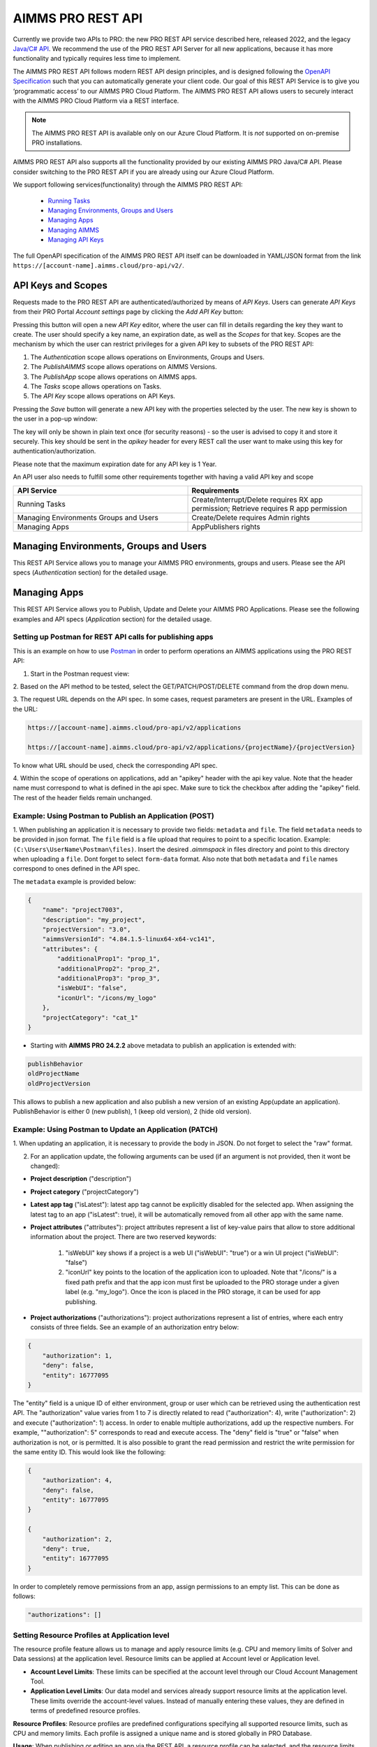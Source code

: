 AIMMS PRO REST API
==================

Currently we provide two APIs to PRO: the new PRO REST API service described here, released 2022, and the legacy `Java/C# API <../pro/api.html>`_. We recommend the use of the PRO REST API Server for all new applications, because it has more functionality and typically requires less time to implement. 

The AIMMS PRO REST API follows modern REST API design principles, and is designed following the `OpenAPI Specification <https://swagger.io/specification/>`_ such that you can automatically generate your client code. Our goal of this REST API Service is to give you ‘programmatic access’ to our AIMMS PRO Cloud Platform. The AIMMS PRO REST API allows users to securely interact with the AIMMS PRO Cloud Platform via a REST interface. 

.. note::

	The AIMMS PRO REST API is available only on our Azure Cloud Platform. It is *not* supported on on-premise PRO installations.

AIMMS PRO REST API also supports all the functionality provided by our existing AIMMS PRO Java/C# API. Please consider switching to the PRO REST API if you are already using our Azure Cloud Platform.

We support following services(functionality) through the AIMMS PRO REST API:

    - `Running Tasks <https://documentation.aimms.com/cloud/tasks.html>`_
    - `Managing Environments, Groups and Users <rest-api.html#managing-users-and-groups>`__
    - `Managing Apps <rest-api.html#managing-apps>`__
    - `Managing AIMMS <rest-api.html#managing-aimms>`__
    - `Managing API Keys <rest-api.html#managing-api-keys>`__

	
The full OpenAPI specification of the AIMMS PRO REST API itself can be downloaded in YAML/JSON format from the link ``https://[account-name].aimms.cloud/pro-api/v2/``. 

API Keys and Scopes
-------------------

Requests made to the PRO REST API are authenticated/authorized by means of *API Keys*.
Users can generate *API Keys* from their PRO Portal *Account settings* page by clicking
the *Add API Key* button:

.. image:: images/key1.jpg
    :align: center

Pressing this button will open a new *API Key* editor, where the user can fill in
details regarding the key they want to create. The user should specify a key name,
an expiration date, as well as the *Scopes* for that key. Scopes are the
mechanism by which the user can restrict privileges for a given API key to
subsets of the PRO REST API:

1. The *Authentication* scope allows operations on Environments, Groups and Users.
2. The *PublishAIMMS* scope allows operations on AIMMS Versions.
3. The *PublishApp* scope allows operations on AIMMS apps.
4. The *Tasks* scope allows operations on Tasks.
5. The *API Key* scope allows operations on API Keys.

.. image:: images/key2.jpg
    :align: center

Pressing the *Save* button will generate a new API key with the properties selected by the user.
The new key is shown to the user in a pop-up window:

.. image:: images/api-keys3.jpg
    :align: center

The key will only be shown in plain text once (for security reasons) - so the user
is advised to copy it and store it securely. This key should be sent in the *apikey*
header for every REST call the user want to make using this key for
authentication/authorization.

Please note that the maximum expiration date for any API key is 1 Year.

An API user also needs to fulfill some other requirements together with having a valid API key and scope

.. csv-table:: 
   :header: "API Service", "Requirements"
   :widths: 30, 30

    Running Tasks , Create/Interrupt/Delete requires RX app permission; Retrieve requires R app permission
	Managing Environments Groups and Users , Create/Delete requires Admin rights
	Managing Apps , AppPublishers rights 

Managing Environments, Groups and Users
---------------------------------------

This REST API Service allows you to manage your AIMMS PRO environments, groups and users. Please see the API specs (*Authentication* section) for the detailed usage.

Managing Apps
-------------

This REST API Service allows you to Publish, Update and Delete your AIMMS PRO Applications. Please see the following examples and API specs (*Application* section) for the detailed usage.

Setting up Postman for REST API calls for publishing apps
^^^^^^^^^^^^^^^^^^^^^^^^^^^^^^^^^^^^^^^^^^^^^^^^^^^^^^^^^

This is an example on how to use `Postman <https://www.postman.com/>`_ in order
to perform operations an AIMMS applications using the PRO REST API:

1. Start in the Postman request view:

.. image:: images/RequestView.PNG
    :align: center

2. Based on the API method to be tested, select the GET/PATCH/POST/DELETE
command from the drop down menu.

3. The request URL depends on the API spec. In some cases, request parameters are present in the URL.
Examples of the URL:

.. code-block:: php

        https://[account-name].aimms.cloud/pro-api/v2/applications

        https://[account-name].aimms.cloud/pro-api/v2/applications/{projectName}/{projectVersion}

To know what URL should be used, check the corresponding API spec.

4. Within the scope of operations on applications, add an "apikey" header with the api key value.
Note that the header name must correspond to what is defined in the api spec. Make sure to tick the checkbox
after adding the "apikey" field. The rest of the header fields remain unchanged.

.. image:: images/HeadersView.PNG
    :align: center


Example: Using Postman to Publish an Application (POST)
^^^^^^^^^^^^^^^^^^^^^^^^^^^^^^^^^^^^^^^^^^^^^^^^^^^^^^^

1. When publishing an application it is necessary to provide two fields: ``metadata`` and ``file``.
The field ``metadata`` needs to be provided in json format. The ``file`` field is a file upload that
requires to point to a specific location. Example: ``(C:\Users\UserName\Postman\files)``.
Insert the desired *.aimmspack* in files directory and point to this directory when uploading a ``file``.
Dont forget to select ``form-data`` format. Also note that both ``metadata`` and ``file`` names correspond
to ones defined in the API spec.

.. image:: images/PostView.PNG
    :align: center


The ``metadata`` example is provided below:

.. code-block:: php

        {
            "name": "project7003",
            "description": "my_project",
            "projectVersion": "3.0",
            "aimmsVersionId": "4.84.1.5-linux64-x64-vc141",
            "attributes": {
                "additionalProp1": "prop_1",
                "additionalProp2": "prop_2",
                "additionalProp3": "prop_3",
                "isWebUI": "false",
                "iconUrl": "/icons/my_logo"
            },
            "projectCategory": "cat_1"
        }  

* Starting with **AIMMS PRO 24.2.2** above metadata to publish an application is extended with:

.. code-block:: php

	publishBehavior
	oldProjectName
	oldProjectVersion
		
This allows to publish a new application and also publish a new version of an existing App(update an application). PublishBehavior is either 0 (new publish), 1 (keep old version), 2 (hide old version).


Example: Using Postman to Update an Application (PATCH)
^^^^^^^^^^^^^^^^^^^^^^^^^^^^^^^^^^^^^^^^^^^^^^^^^^^^^^^

1. When updating an application, it is necessary to provide the body in JSON. Do not forget to select
the "raw" format.

.. image:: images/PatchView.PNG
    :align: center

2. For an application update, the following arguments can be used (if an argument is not provided, then it wont be changed):

* **Project description** ("description")

* **Project category** ("projectCategory")

* **Latest app tag** ("isLatest"): latest app tag cannot be explicitly disabled for the selected app. When assigning the latest tag to an app ("isLatest": true), it will be automatically removed from all other app with the same name. 

* **Project attributes** ("attributes"): project attributes represent a list of key-value pairs that allow to store additional information about the project. There are two reserved keywords: 

   1) "isWebUI" key shows if a project is a web UI ("isWebUI": "true") or a win UI project ("isWebUI": "false")

   2) "iconUrl" key points to the location of the application icon to uploaded. Note that "/icons/" is a fixed path prefix and that the app icon must first be uploaded to the PRO storage under a given label (e.g. "my_logo"). Once the icon is placed in the PRO storage, it can be used for app publishing. 

* **Project authorizations** ("authorizations"): project authorizations represent a list of entries, where each entry consists of three fields. See an example of an authorization entry below:

.. code-block:: php

        {
            "authorization": 1,
            "deny": false,
            "entity": 16777095
        }

The "entity" field is a unique ID of either environment, group or user which can be retrieved using the authentication rest API. The "authorization" value varies from 1 to 7 is directly related to read ("authorization": 4), write ("authorization": 2) and execute ("authorization": 1) access. In order to enable multiple authorizations, add up the respective numbers. For example, ""authorization": 5" corresponds to read and execute access. The "deny" field is "true" or "false" when authorization is not, or is permitted.
It is also possible to grant the read permission and restrict the write permission for the same entity ID. This would look like the following:

.. code-block:: php

        {
            "authorization": 4,
            "deny": false,
            "entity": 16777095
        }

        {
            "authorization": 2,
            "deny": true,
            "entity": 16777095
        }

In order to completely remove permissions from an app, assign permissions to an empty list. This can be done as follows:

.. code-block:: php

        "authorizations": []
		
Setting Resource Profiles at Application level
^^^^^^^^^^^^^^^^^^^^^^^^^^^^^^^^^^^^^^^^^^^^^^

The resource profile feature allows us to manage and apply resource limits (e.g. CPU and memory limits of Solver and Data sessions) at the application level. Resource limits can be applied at Account level or Application level.

* **Account Level Limits**: These limits can be specified at the account level through our Cloud Account Management Tool.
* **Application Level Limits**: Our data model and services already support resource limits at the application level. These limits override the account-level values. Instead of manually entering these values, they are defined in terms of predefined resource profiles.

**Resource Profiles**: Resource profiles are predefined configurations specifying all supported resource limits, such as CPU and memory limits. Each profile is assigned a unique name and is stored globally in PRO Database.

**Usage**: When publishing or editing an app via the REST API, a resource profile can be selected, and the resource limits defined in the selected profile will be applied to the app.


	* ``GET /pro-api/v1/customization/resource-profiles`` - retrieves the list of profiles. 
	* ``PATCH /pro-api/v1/applications/{projectName}/{projectVersion}`` - now has an additional parameter called "resourceProfile". 
	* ``POST /pro-api/v1/applications`` - now accept a new JSON metadata field called "resourceProfile".
	 
**Special Profiles**:
	* "<account>": Indicates that the app should use the account-level resource limits.
	* "<unknown>": Indicates that the app has custom resource limits not tied to any profile. This is the default profile. When editing an app with the "<unknown>" profile, the service will retain the existing resource limits without modifying them. This is designed to ensure the UI can display the correct profile name and send it back to the service if necessary.
	
Currently, resource profiles can only be set for an app through the REST API. In the future, we plan to extend this functionality to Portal 3's Publish and Edit App UI, making it more user-friendly.
     

Managing AIMMS
--------------

This REST API Service allows you to retrieve all available AIMMS Versions on Cloud and retrieve the information about specific AIMMS Version. Please see the API specs (*Publishing* section) for the detailed usage.


Managing API Keys
-----------------

This REST API Service allows you to retrieve all API Keys, create and delete an API Key on your cloud environment. Please see the API specs (*Authentication* section) for the detailed usage.

.. spelling:word-list::

    projectCategory
		isLatest
    isWebUI
    iconUrl
